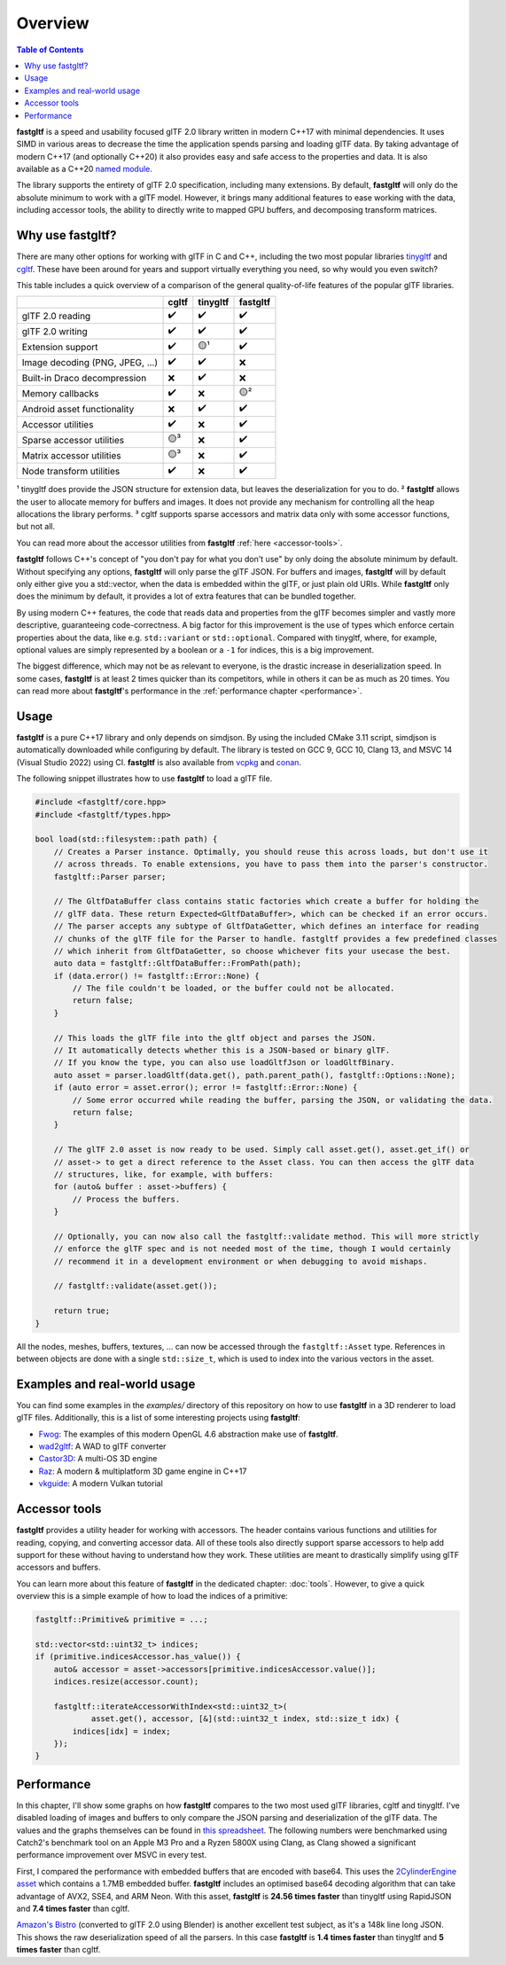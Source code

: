********
Overview
********

.. contents:: Table of Contents

**fastgltf** is a speed and usability focused glTF 2.0 library written in modern C++17 with minimal dependencies.
It uses SIMD in various areas to decrease the time the application spends parsing and loading glTF data.
By taking advantage of modern C++17 (and optionally C++20) it also provides easy and safe access to the properties and data.
It is also available as a C++20 `named module <https://en.cppreference.com/w/cpp/language/modules>`_.

The library supports the entirety of glTF 2.0 specification, including many extensions.
By default, **fastgltf** will only do the absolute minimum to work with a glTF model.
However, it brings many additional features to ease working with the data,
including accessor tools, the ability to directly write to mapped GPU buffers, and decomposing transform matrices.


.. _why:

Why use fastgltf?
=================

There are many other options for working with glTF in C and C++, including the two most popular libraries tinygltf_ and cgltf_.
These have been around for years and support virtually everything you need, so why would you even switch?

.. _tinygltf: https://github.com/syoyo/tinygltf
.. _cgltf: https://github.com/jkuhlmann/cgltf

This table includes a quick overview of a comparison of the general quality-of-life features of the popular
glTF libraries.

.. list-table::
   :header-rows: 1

   * -
     - cgltf
     - tinygltf
     - fastgltf
   * - glTF 2.0 reading
     - ✔️
     - ✔️
     - ✔️
   * - glTF 2.0 writing
     - ✔️
     - ✔️
     - ✔️
   * - Extension support
     - ✔️
     - 🟡¹
     - ✔️
   * - Image decoding (PNG, JPEG, ...)
     - ✔️
     - ✔️
     - ❌
   * - Built-in Draco decompression
     - ❌
     - ✔️
     - ❌
   * - Memory callbacks
     - ✔️
     - ❌
     - 🟡²
   * - Android asset functionality
     - ❌
     - ✔️
     - ✔️
   * - Accessor utilities
     - ✔️
     - ❌
     - ✔️
   * - Sparse accessor utilities
     - 🟡³
     - ❌
     - ✔️
   * - Matrix accessor utilities
     - 🟡³
     - ❌
     - ✔️
   * - Node transform utilities
     - ✔️
     - ❌
     - ✔️

¹ tinygltf does provide the JSON structure for extension data, but leaves the deserialization for you to do.
² **fastgltf** allows the user to allocate memory for buffers and images.
It does not provide any mechanism for controlling all the heap allocations the library performs.
³ cgltf supports sparse accessors and matrix data only with some accessor functions, but not all.

You can read more about the accessor utilities from **fastgltf** :ref:`here <accessor-tools>`.

**fastgltf** follows C++'s concept of "you don't pay for what you don't use" by only doing the absolute minimum by default.
Without specifying any options, **fastgltf** will only parse the glTF JSON.
For buffers and images, **fastgltf** will by default only either give you a std::vector, when the data is embedded within the glTF, or just plain old URIs.
While **fastgltf** only does the minimum by default, it provides a lot of extra features that can be bundled together.

By using modern C++ features, the code that reads data and properties from the glTF becomes simpler and vastly more descriptive, guaranteeing code-correctness.
A big factor for this improvement is the use of types which enforce certain properties about the data, like e.g. ``std::variant`` or ``std::optional``.
Compared with tinygltf, where, for example, optional values are simply represented by a boolean or a ``-1`` for indices, this is a big improvement.

The biggest difference, which may not be as relevant to everyone, is the drastic increase in deserialization speed.
In some cases, **fastgltf** is at least 2 times quicker than its competitors, while in others it can be as much as 20 times.
You can read more about **fastgltf**'s performance in the :ref:`performance chapter <performance>`.


.. _usage:

Usage
=====

.. _vcpkg: https://github.com/microsoft/vcpkg
.. _conan: https://conan.io/

**fastgltf** is a pure C++17 library and only depends on simdjson.
By using the included CMake 3.11 script, simdjson is automatically downloaded while configuring by default.
The library is tested on GCC 9, GCC 10, Clang 13, and MSVC 14 (Visual Studio 2022) using CI.
**fastgltf** is also available from vcpkg_ and conan_.

The following snippet illustrates how to use **fastgltf** to load a glTF file.

.. code:: c++

   #include <fastgltf/core.hpp>
   #include <fastgltf/types.hpp>

   bool load(std::filesystem::path path) {
       // Creates a Parser instance. Optimally, you should reuse this across loads, but don't use it
       // across threads. To enable extensions, you have to pass them into the parser's constructor.
       fastgltf::Parser parser;

       // The GltfDataBuffer class contains static factories which create a buffer for holding the
       // glTF data. These return Expected<GltfDataBuffer>, which can be checked if an error occurs.
       // The parser accepts any subtype of GltfDataGetter, which defines an interface for reading
       // chunks of the glTF file for the Parser to handle. fastgltf provides a few predefined classes
       // which inherit from GltfDataGetter, so choose whichever fits your usecase the best.
       auto data = fastgltf::GltfDataBuffer::FromPath(path);
       if (data.error() != fastgltf::Error::None) {
           // The file couldn't be loaded, or the buffer could not be allocated.
           return false;
       }

       // This loads the glTF file into the gltf object and parses the JSON.
       // It automatically detects whether this is a JSON-based or binary glTF.
       // If you know the type, you can also use loadGltfJson or loadGltfBinary.
       auto asset = parser.loadGltf(data.get(), path.parent_path(), fastgltf::Options::None);
       if (auto error = asset.error(); error != fastgltf::Error::None) {
           // Some error occurred while reading the buffer, parsing the JSON, or validating the data.
           return false;
       }

       // The glTF 2.0 asset is now ready to be used. Simply call asset.get(), asset.get_if() or
       // asset-> to get a direct reference to the Asset class. You can then access the glTF data
       // structures, like, for example, with buffers:
       for (auto& buffer : asset->buffers) {
           // Process the buffers.
       }

       // Optionally, you can now also call the fastgltf::validate method. This will more strictly
       // enforce the glTF spec and is not needed most of the time, though I would certainly
       // recommend it in a development environment or when debugging to avoid mishaps.

       // fastgltf::validate(asset.get());

       return true;
   }


All the nodes, meshes, buffers, textures, ... can now be accessed through the ``fastgltf::Asset`` type.
References in between objects are done with a single ``std::size_t``, which is used to index into the
various vectors in the asset.

.. _examples:

Examples and real-world usage
=============================

You can find some examples in the `examples/` directory of this repository on how to use **fastgltf** in a 3D renderer to load glTF files.
Additionally, this is a list of some interesting projects using **fastgltf**:

- `Fwog <https://github.com/JuanDiegoMontoya/Fwog>`_: The examples of this modern OpenGL 4.6 abstraction make use of **fastgltf**.
- `wad2gltf <https://github.com/DethRaid/wad2gltf>`_: A WAD to glTF converter
- `Castor3D <https://github.com/DragonJoker/Castor3D>`_: A multi-OS 3D engine
- `Raz <https://github.com/Razakhel/RaZ>`_: A modern & multiplatform 3D game engine in C++17
- `vkguide <https://vkguide.dev>`_: A modern Vulkan tutorial

.. _accessor-tools:

Accessor tools
==============

**fastgltf** provides a utility header for working with accessors.
The header contains various functions and utilities for reading, copying, and converting accessor data.
All of these tools also directly support sparse accessors to help add support for these without having to understand how they work.
These utilities are meant to drastically simplify using glTF accessors and buffers.

You can learn more about this feature of **fastgltf** in the dedicated chapter: :doc:`tools`.
However, to give a quick overview this is a simple example of how to load the indices of a primitive:

.. code:: c++

   fastgltf::Primitive& primitive = ...;

   std::vector<std::uint32_t> indices;
   if (primitive.indicesAccessor.has_value()) {
       auto& accessor = asset->accessors[primitive.indicesAccessor.value()];
       indices.resize(accessor.count);

       fastgltf::iterateAccessorWithIndex<std::uint32_t>(
               asset.get(), accessor, [&](std::uint32_t index, std::size_t idx) {
           indices[idx] = index;
       });
   }

.. _performance:

Performance
===========

In this chapter, I'll show some graphs on how **fastgltf** compares to the two most used glTF libraries, cgltf and tinygltf.
I've disabled loading of images and buffers to only compare the JSON parsing and deserialization of the glTF data.
The values and the graphs themselves can be found in `this spreadsheet <https://docs.google.com/spreadsheets/d/1ocdHGoty-rF0N46ZlAlswzcPHVRsqG_tncy8paD3iMY/edit?usp=sharing>`_.
The following numbers were benchmarked using Catch2's benchmark tool on an Apple M3 Pro and a Ryzen 5800X using Clang,
as Clang showed a significant performance improvement over MSVC in every test.

First, I compared the performance with embedded buffers that are encoded with base64.
This uses the `2CylinderEngine asset <https://github.com/KhronosGroup/glTF-Sample-Models/tree/master/2.0/2CylinderEngine>`_ which contains a 1.7MB embedded buffer.
**fastgltf** includes an optimised base64 decoding algorithm that can take advantage of AVX2, SSE4, and ARM Neon.
With this asset, **fastgltf** is **24.56 times faster** than tinygltf using RapidJSON and **7.4 times faster** than cgltf.

.. raw:: html

   <iframe width="806" height="503" seamless frameborder="0" scrolling="no" src="https://docs.google.com/spreadsheets/d/e/2PACX-1vRMHyL5fZBZUIG2ltla4fSqSUA2knyogxSix2LoDWlsT-s0Yz5-DWP0S89YwjCf2IY8vo0bHcP20mhx/pubchart?oid=1935631180&amp;format=interactive"></iframe>

`Amazon's Bistro <https://developer.nvidia.com/orca/amazon-lumberyard-bistro>`_ (converted to glTF 2.0 using Blender) is another excellent test subject, as it's a 148k line long JSON.
This shows the raw deserialization speed of all the parsers.
In this case **fastgltf** is **1.4 times faster** than tinygltf and **5 times faster** than cgltf.

.. raw:: html

   <iframe width="806" height="503" seamless frameborder="0" scrolling="no" src="https://docs.google.com/spreadsheets/d/e/2PACX-1vRMHyL5fZBZUIG2ltla4fSqSUA2knyogxSix2LoDWlsT-s0Yz5-DWP0S89YwjCf2IY8vo0bHcP20mhx/pubchart?oid=1001009345&amp;format=interactive"></iframe>

